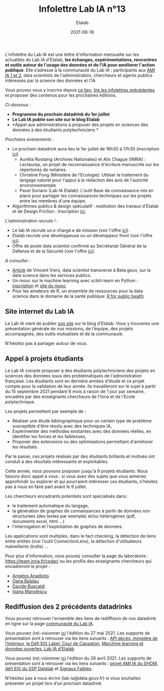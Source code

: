 #+title: Infolettre Lab IA n°13
#+date: 2021-06-18
#+author: Etalab
#+layout: post
#+draft: false

L'infolettre du Lab IA est une lettre d'information mensuelle sur les actualités du Lab IA d'Etalab, *les échanges, expérimentations, rencontres et outils autour de l'usage des données et de l'IA pour améliorer l'action publique*. Elle s’adresse à la communauté du Lab IA : participants aux [[https://www.etalab.gouv.fr/intelligence-artificielle-decouvrez-les-15-nouveaux-projets-selectionnes][AMI IA 1 et 2]], data scientists de l'administration, chercheurs et agents publics intéressés par la science des données et l'IA.

Vous pouvez vous y inscrire depuis [[https://infolettres.etalab.gouv.fr/subscribe/lab-ia@mail.etalab.studio][ce lien]], [[https://etalab.github.io/infolettre-lab-ia/][lire les infolettres précédentes]] et proposer des contenus pour les prochaines éditions.

/Ci-dessous/ : 

- *Programme du prochain datadrink du 1er juillet*
- *Le Lab IA publie son site sur le blog Etalab*
- *Appel aux administrations à proposer des projets en sciences des données à des étudiants polytechniciens *
 

/Prochains événements/ : 

- Le prochain datadrink aura lieu le 1er juillet de 16h30 à 17h30 (inscription [[https://www.eventbrite.fr/e/billets-datadrink-du-lab-ia-etalab-159392187323][ici]]) 
    - Aurélia Rostaing (Archives Nationales) et Alix Chague (INRIA) : Lectaurep, un projet de reconnaissance d'écriture manuscrite sur les répertoires de notaires. 
    - Christine Fong (Ministère de l'Ecologie): Utiliser le traitement du langage naturel pour l'appui à la rédaction des avis de l'autorité environnementale
    - Pavel Soriano (Lab IA Etalab): L'outil Base de connaissance mis en place pour partager les connaissances techniques sur les projets entre les membres d'une équipe. 

- Algorithmes publics & design spéculatif : restitution des travaux d'Etalab et de Design Friction : Inscription [[https://app.livestorm.co/dinum-12/algorithmes-publics-and-design-speculatif-restitution-des-travaux-detalab-et-de-design-friction?type=detailed][ici]].


/L'administration recrute !/ : 

- Le lab IA recrute un.e chargé.e de mission (voir l'offre [[https://www.etalab.gouv.fr/le-lab-ia-recrute-son-charge-de-developpement][ici]]).
- Etalab recrute une développeuse ou un développeur front (voir l'offre [[https://www.data.gouv.fr/fr/posts/data-gouv-fr-recrute-une-developpeuse-ou-un-developpeur-front/][ici]]).
- Offre de poste data scientist confirmé au Secrétariat Général de la Défense et de la Sécurité (voir l'offre [[https://www.linkedin.com/jobs/view/2577265590/][ici]]).


/A consulter/ :
- [[https://blog.beta.gouv.fr/general/2021/06/10/data-science-a-beta-3-questions-a-se-poser-avant-de-se-lancer/][Article]] de Vincent Viers, data scientist transverse à Beta.gouv, sur la data science dans les serivces publics. 
- Un mooc sur le machine learning avec scikit-learn en Python : [[https://www.inria.fr/en/mooc-scikit-learn][inscription]] et [[https://inria.github.io/scikit-learn-mooc/][site du mooc]]
- Pour les amateurs de R, un ensemble de ressources pour la data science dans le domaine de la santé publique: [[https://rviews.rstudio.com/2021/06/02/r-for-public-health][R for public health]]


** Site internet du Lab IA

Le Lab IA vient de publier [[https://www.etalab.gouv.fr/lab-ia][son site]] sur le blog d'Etalab. Vous y trouverez une présentation générale de nos missions, de l'équipe, des projets accompagnés, des outils mutualisés et de la communauté. 

N'hésitez pas à partager autour de vous. 

** Appel à projets étudiants 

Le Lab IA compte proposer à des étudiants polytechniciens des projets en sciences des données issus des problématiques de l'administration française. Les étudiants sont en dernière années d'étude et ce projet compte pour la validation de leur année. Ils travailleront sur le sujet à partir du 15 septembre 2021 pendant 6 mois à raison de 1 jour par semaine, encadrés par des enseignants chercheurs de l'Inria et de l'Ecole polytechnique. 

Les projets permettent par exemple de :

- Réaliser une étude bibliographique pour un certain type de problème susceptible d'être résolu avec des techniques IA,
- Expérimenter des méthodes existantes avec des données réelles, en identifier les forces et les faiblesses,
- Proposer des extensions ou des optimisations permettant d'améliorer les résultats.
Par le passé, ces projets réalisés par des étudiants brillants et motivés ont conduit à des résultats intéressants et exploitables. 

Cette année, nous pouvons proposer jusqu'à 9 projets étudiants. Nous faisons donc appel à vous : si vous avez des sujets que vous aimeriez approfondir ou explorer et qui pourraient intéresser ces étudiants, n'hésitez pas à nous en faire part avant le 9 juillet. 

Les chercheurs encadrants potentiels sont spécialisés dans :

- le traitement automatique du langage,
- la génération de graphes de connaissances à partir de données non structurées (des textes par exemple) et/ou hétérogènes (pdf, documents excel, html ...)
- l'interrogation et l'exploitation de graphes de données.
Les applications sont multiples, dans le fact checking, la détection de liens entre entités (voir l'outil ConnectionLens), la détection d'utilisateurs malveillants (trolls) ... 

Pour plus d'information, vous pouvez consulter la page du laboratoire : [[https://team.inria.fr/cedar/][https://team.inria.fr/cedar/]] ou les profils des enseignants chercheurs qui encadreront le projet : 

- [[https://acanadiotis.github.io/home/][Angelos Anadiotis]]
- [[https://oanabalalau.com/][Oana Balalau]]
- [[https://sites.google.com/site/davidebuscaldi][Davide Buscaldi]]
- [[https://pages.saclay.inria.fr/ioana.manolescu/][Ioana Manolescu]]

** Rediffusion des 2 précédents datadrinks 

Vous pouvez retrouver l'ensemble des liens de rediffision de nos datadrink en ligne sur la page [[https://www.etalab.gouv.fr/communaute][communauté du Lab IA]]. 


Vous pouvez (re)-visionner [[https://visio.incubateur.net/playback/presentation/2.0/playback.html?meetingId=227cbb7905fce775cffaaa01d64d65a8c89bff85-1622125252813][ici]] l'édition du 27 mai 2021. Les supports de présentation sont à retrouver via les liens suivants : [[https://speakerdeck.com/etalabia/20210527-datadrink-apideces-minint][API décès, ministère de l’Intérieur]], [[https://speakerdeck.com/etalabia/20210527-datadrink-courdecassation][le Défi EIG Label, Cour de Cassation]], 
[[https://speakerdeck.com/etalabia/20210527-datadrink-dgml-labia][Marchine learning et données ouvertes, Lab IA d’Etalab]]


Vous pouvez (re)-visionner [[https://visio.incubateur.net/playback/presentation/2.0/playback.html?meetingId=227cbb7905fce775cffaaa01d64d65a8c89bff85-1619619366410][ici]] l'édition du 28 avril 2021. Les supports de présentation sont à retrouver via les liens suivants : [[https://speakerdeck.com/etalabia/20210428-datadrink-shom][projet AMI IA du 
SHOM]], [[https://speakerdeck.com/etalabia/20210428-datadrink-sspdatalab-insee][défi EIG du SSP Datalab]] et [[https://speakerdeck.com/etalabia/20210428-datadrink-signaux-faibles][Signaux Faibles]].
 
N’hésitez pas à nous écrire (lab-ia@data.gouv.fr) si vous souhaitez présenter un projet lors d’un prochain datadrink.
